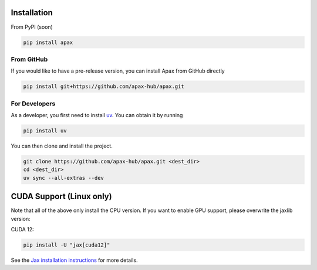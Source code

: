 ============
Installation
============

From PyPI (soon)

.. highlight:: bash
.. code-block:: bash

    pip install apax


From GitHub
-----------

If you would like to have a pre-release version,
you can install Apax from GitHub directly

.. highlight:: bash
.. code-block:: bash

    pip install git+https://github.com/apax-hub/apax.git


For Developers
--------------

As a developer, you first need to install uv_.
You can obtain it by running

.. highlight:: bash
.. code-block:: bash

    pip install uv


You can then clone and install the project.

.. highlight:: bash
.. code-block:: bash

    git clone https://github.com/apax-hub/apax.git <dest_dir>
    cd <dest_dir>
    uv sync --all-extras --dev


=========================
CUDA Support (Linux only)
=========================

Note that all of the above only install the CPU version.
If you want to enable GPU support, please overwrite the jaxlib version:

CUDA 12:

.. highlight:: bash
.. code-block:: bash

    pip install -U "jax[cuda12]"

See the `Jax installation instructions <https://github.com/google/jax#installation>`_ for more details.


.. _uv: https://astral.sh/blog/uv
